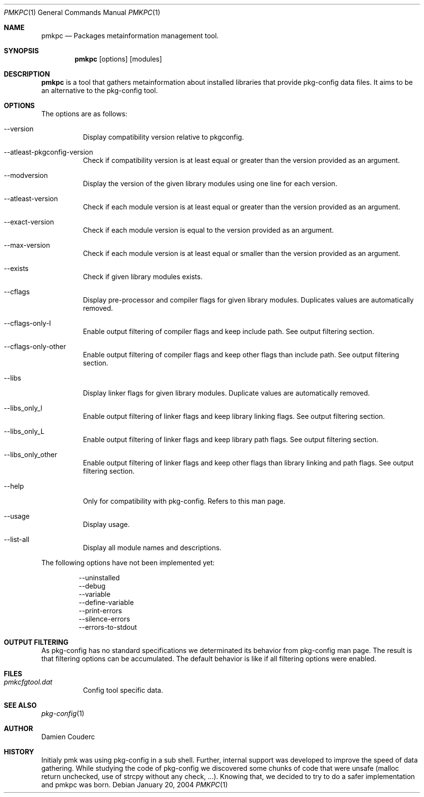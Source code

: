 .\" $Id$

.Dd January 20, 2004
.Dt PMKPC 1
.Os

.Sh NAME
.Nm pmkpc
.Nd Packages metainformation management tool. 

.Sh SYNOPSIS
.Nm
.B pmkpc
[options] [modules]
.E

.Sh DESCRIPTION
.Nm
is a tool that gathers metainformation about installed libraries that
provide pkg-config data files.
It aims to be an alternative to the pkg-config tool.

.Sh OPTIONS
.Pp
The options are as follows:
.Bl -tag -width Ds
.It --version
Display compatibility version relative to pkgconfig.
.It --atleast-pkgconfig-version
Check if compatibility version is at least equal or greater than the
version provided as an argument.
.It --modversion
Display the version of the given library modules using one line for
each version.
.It --atleast-version
Check if each module version is at least equal or greater than the
version provided as an argument.
.It --exact-version
Check if each module version is equal to the version provided as an
argument.
.It --max-version
Check if each module version is at least equal or smaller than the
version provided as an argument.
.It --exists
Check if given library modules exists.
.It --cflags
Display pre-processor and compiler flags for given library modules.
Duplicates values are automatically removed.
.It --cflags-only-I
Enable output filtering of compiler flags and keep include path. See
output filtering section.
.It --cflags-only-other
Enable output filtering of compiler flags and keep other flags than
include path.
See output filtering section.
.It --libs
Display linker flags for given library modules.
Duplicate values are automatically removed.
.It --libs_only_l
Enable output filtering of linker flags and keep library linking flags.
See output filtering section.
.It --libs_only_L
Enable output filtering of linker flags and keep library path flags.
See output filtering section.
.It --libs_only_other
Enable output filtering of linker flags and keep other flags than
library linking and path flags. See output filtering section.
.It --help
Only for compatibility with pkg-config. Refers to this man page.
.It --usage
Display usage.
.It --list-all
Display all module names and descriptions.
.El

.Pp
The following options have not been implemented yet:
.Bd -literal -offset -indent
--uninstalled
--debug
--variable
--define-variable
--print-errors
--silence-errors
--errors-to-stdout
.Ed

.Sh OUTPUT FILTERING
As pkg-config has no standard specifications we determinated its
behavior from pkg-config man page.
The result is that filtering options can be accumulated.
The default behavior is like if all filtering options were enabled.

.Sh FILES
.Bl -tag -width Ds
.It Pa pmkcfgtool.dat
Config tool specific data.
.El

.Sh SEE ALSO
.Xr pkg-config 1

.Sh AUTHOR
.An Damien Couderc
.Sh HISTORY
Initialy pmk was using pkg-config in a sub shell.
Further, internal support was developed to improve the speed of data gathering.
While studying the code of pkg-config we discovered some chunks of code that
were unsafe (malloc return unchecked, use of strcpy without any check, ...).
Knowing that, we decided to try to do a safer implementation and pmkpc was born.

